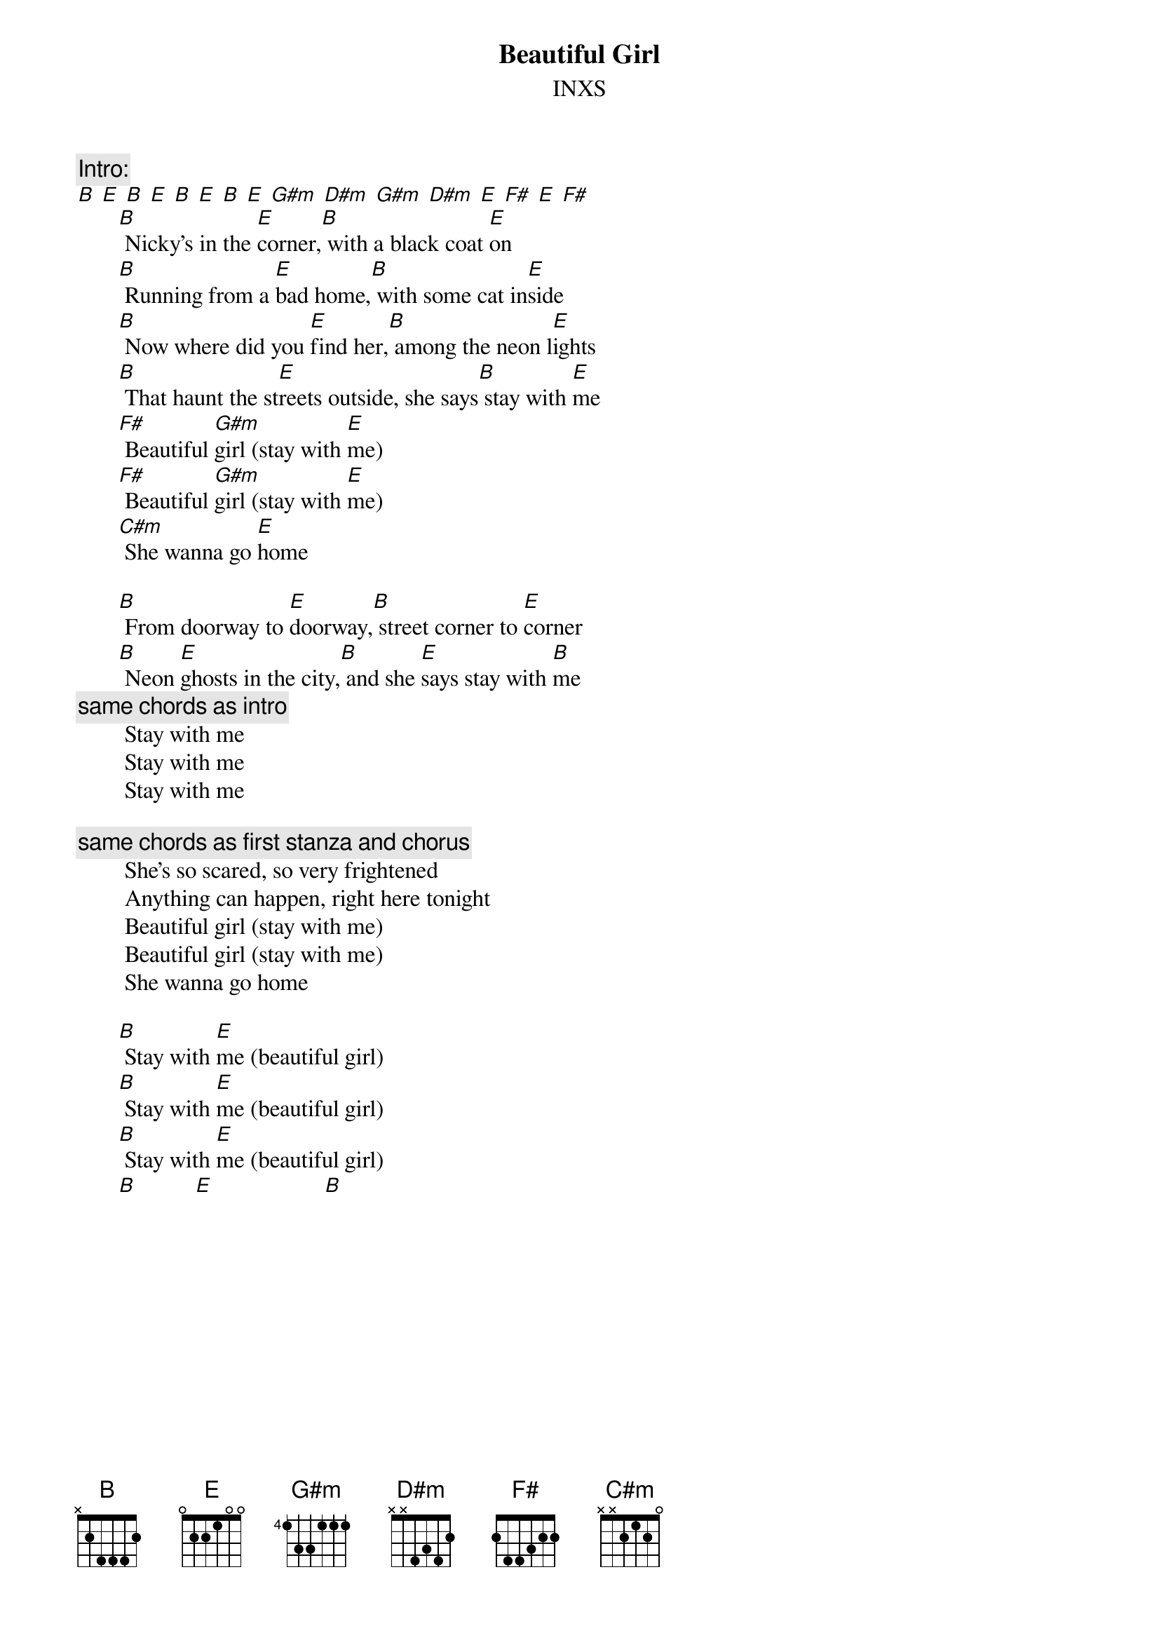 {t:Beautiful Girl}
{st:INXS}

{c:Intro:}
[B] [E] [B] [E] [B] [E] [B] [E] [G#m] [D#m] [G#m] [D#m] [E] [F#] [E] [F#]
       [B] Nicky's in the [E]corner,[B] with a black coat [E]on
       [B] Running from a [E]bad home,[B] with some cat in[E]side
       [B] Now where did you [E]find her,[B] among the neon l[E]ights
       [B] That haunt the st[E]reets outside, she says[B] stay with [E]me   
       [F#] Beautiful [G#m]girl (stay with [E]me)
       [F#] Beautiful [G#m]girl (stay with [E]me)
       [C#m] She wanna go [E]home

       [B] From doorway to [E]doorway,[B] street corner to [E]corner
       [B] Neon [E]ghosts in the city,[B] and she [E]says stay with [B]me
        {c:same chords as intro}
        Stay with me
        Stay with me
        Stay with me

        {c:same chords as first stanza and chorus}
        She's so scared, so very frightened
        Anything can happen, right here tonight
        Beautiful girl (stay with me)
        Beautiful girl (stay with me)
        She wanna go home

       [B] Stay with [E]me (beautiful girl)
       [B] Stay with [E]me (beautiful girl)
       [B] Stay with [E]me (beautiful girl)
       [B]          [E]                   [B]
